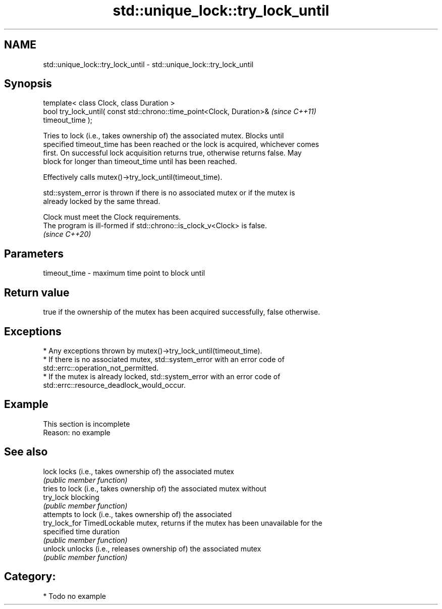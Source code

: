 .TH std::unique_lock::try_lock_until 3 "2024.06.10" "http://cppreference.com" "C++ Standard Libary"
.SH NAME
std::unique_lock::try_lock_until \- std::unique_lock::try_lock_until

.SH Synopsis
   template< class Clock, class Duration >
   bool try_lock_until( const std::chrono::time_point<Clock, Duration>&   \fI(since C++11)\fP
   timeout_time );

   Tries to lock (i.e., takes ownership of) the associated mutex. Blocks until
   specified timeout_time has been reached or the lock is acquired, whichever comes
   first. On successful lock acquisition returns true, otherwise returns false. May
   block for longer than timeout_time until has been reached.

   Effectively calls mutex()->try_lock_until(timeout_time).

   std::system_error is thrown if there is no associated mutex or if the mutex is
   already locked by the same thread.

   Clock must meet the Clock requirements.
   The program is ill-formed if std::chrono::is_clock_v<Clock> is false.
   \fI(since C++20)\fP

.SH Parameters

   timeout_time - maximum time point to block until

.SH Return value

   true if the ownership of the mutex has been acquired successfully, false otherwise.

.SH Exceptions

     * Any exceptions thrown by mutex()->try_lock_until(timeout_time).
     * If there is no associated mutex, std::system_error with an error code of
       std::errc::operation_not_permitted.
     * If the mutex is already locked, std::system_error with an error code of
       std::errc::resource_deadlock_would_occur.

.SH Example

    This section is incomplete
    Reason: no example

.SH See also

   lock         locks (i.e., takes ownership of) the associated mutex
                \fI(public member function)\fP
                tries to lock (i.e., takes ownership of) the associated mutex without
   try_lock     blocking
                \fI(public member function)\fP
                attempts to lock (i.e., takes ownership of) the associated
   try_lock_for TimedLockable mutex, returns if the mutex has been unavailable for the
                specified time duration
                \fI(public member function)\fP
   unlock       unlocks (i.e., releases ownership of) the associated mutex
                \fI(public member function)\fP

.SH Category:
     * Todo no example
